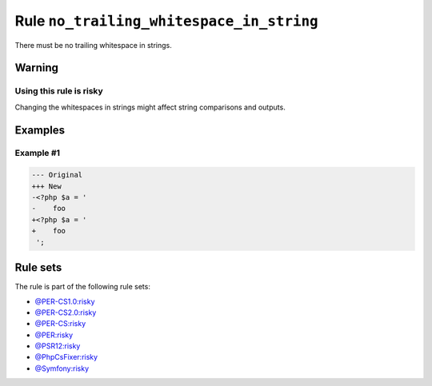 =========================================
Rule ``no_trailing_whitespace_in_string``
=========================================

There must be no trailing whitespace in strings.

Warning
-------

Using this rule is risky
~~~~~~~~~~~~~~~~~~~~~~~~

Changing the whitespaces in strings might affect string comparisons and outputs.

Examples
--------

Example #1
~~~~~~~~~~

.. code-block:: diff

   --- Original
   +++ New
   -<?php $a = '  
   -    foo 
   +<?php $a = '
   +    foo
    ';

Rule sets
---------

The rule is part of the following rule sets:

- `@PER-CS1.0:risky <./../../ruleSets/PER-CS1.0Risky.rst>`_
- `@PER-CS2.0:risky <./../../ruleSets/PER-CS2.0Risky.rst>`_
- `@PER-CS:risky <./../../ruleSets/PER-CSRisky.rst>`_
- `@PER:risky <./../../ruleSets/PERRisky.rst>`_
- `@PSR12:risky <./../../ruleSets/PSR12Risky.rst>`_
- `@PhpCsFixer:risky <./../../ruleSets/PhpCsFixerRisky.rst>`_
- `@Symfony:risky <./../../ruleSets/SymfonyRisky.rst>`_

